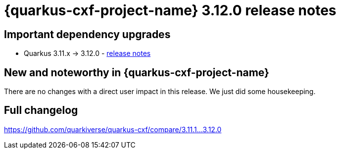 = {quarkus-cxf-project-name} 3.12.0 release notes

== Important dependency upgrades

* Quarkus 3.11.x -> 3.12.0 - https://quarkus.io/blog/quarkus-3-12-0-released/[release notes]

== New and noteworthy in {quarkus-cxf-project-name}

There are no changes with a direct user impact in this release. We just did some housekeeping.

== Full changelog

https://github.com/quarkiverse/quarkus-cxf/compare/3.11.1+++...+++3.12.0
